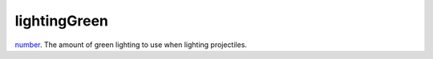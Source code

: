 lightingGreen
====================================================================================================

`number`_. The amount of green lighting to use when lighting projectiles.

.. _`number`: ../../../lua/type/number.html
